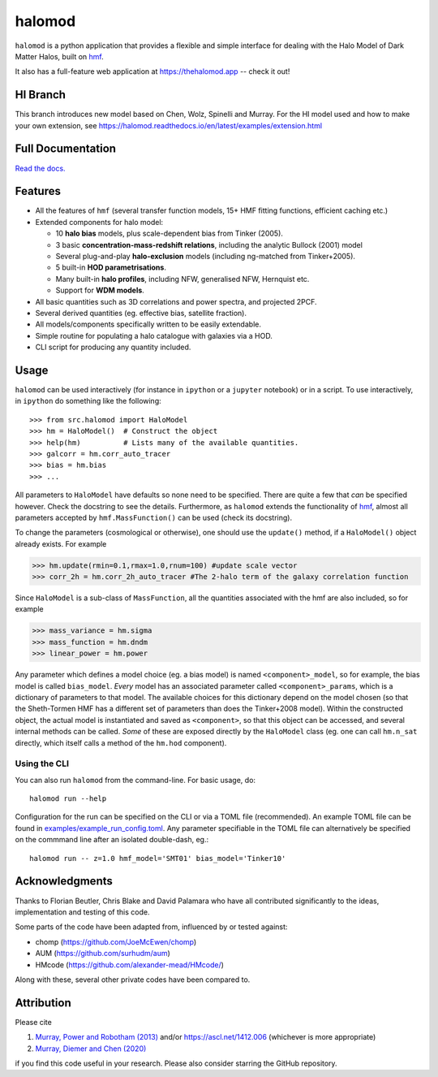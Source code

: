 halomod
=======

.. image:: https://github.com/steven-murray/halomod/workflows/Tests/badge.svg
    :target: https://github.com/steven-murray/halomod
.. image:: https://badge.fury.io/py/halomod.svg
    :target: https://badge.fury.io/py/halomod
.. image:: https://codecov.io/gh/steven-murray/halomod/branch/master/graph/badge.svg
    :target: https://codecov.io/gh/steven-murray/halomod
.. image:: https://img.shields.io/pypi/pyversions/halomod.svg
    :target: https://pypi.org/project/halomod/
.. image:: https://img.shields.io/badge/code%20style-black-000000.svg
    :target: https://github.com/psf/black

``halomod`` is a python application that provides a flexible and simple interface for
dealing with the Halo Model of Dark Matter Halos, built on
`hmf <https://github.com/steven-murray/hmf>`_.

It also has a full-feature web application at https://thehalomod.app -- check it out!

HI Branch
---------
This branch introduces new model based on Chen, Wolz, Spinelli and Murray.
For the HI model used and how to make your own extension, see https://halomod.readthedocs.io/en/latest/examples/extension.html

Full Documentation
------------------
`Read the docs. <https://halomod.readthedocs.io>`_

Features
--------
* All the features of ``hmf`` (several transfer function models, 15+ HMF fitting functions,
  efficient caching etc.)
* Extended components for halo model:

  * 10 **halo bias** models, plus scale-dependent bias from Tinker (2005).
  * 3 basic **concentration-mass-redshift relations**, including the analytic Bullock (2001) model
  * Several plug-and-play **halo-exclusion** models (including ng-matched from Tinker+2005).
  * 5 built-in **HOD parametrisations**.
  * Many built-in **halo profiles**, including NFW, generalised NFW, Hernquist etc.
  * Support for **WDM models**.

* All basic quantities such as 3D correlations and power spectra, and projected 2PCF.
* Several derived quantities (eg. effective bias, satellite fraction).
* All models/components specifically written to be easily extendable.
* Simple routine for populating a halo catalogue with galaxies via a HOD.
* CLI script for producing any quantity included.

Usage
-----
``halomod`` can be used interactively (for instance in ``ipython`` or a ``jupyter`` notebook)
or in a script.
To use interactively, in ``ipython`` do something like the following::

    >>> from src.halomod import HaloModel
    >>> hm = HaloModel()  # Construct the object
    >>> help(hm)          # Lists many of the available quantities.
    >>> galcorr = hm.corr_auto_tracer
    >>> bias = hm.bias
    >>> ...

All parameters to ``HaloModel`` have defaults so none need to be specified. There are
quite a few that *can* be specified however. Check the docstring to see the
details. Furthermore, as ``halomod`` extends the functionality of
`hmf <https://github.com/steven-murray/hmf>`_, almost all parameters accepted by
``hmf.MassFunction()`` can be used (check its docstring).

To change the parameters (cosmological or otherwise), one should use the
``update()`` method, if a ``HaloModel()`` object already exists. For example

>>> hm.update(rmin=0.1,rmax=1.0,rnum=100) #update scale vector
>>> corr_2h = hm.corr_2h_auto_tracer #The 2-halo term of the galaxy correlation function

Since ``HaloModel`` is a sub-class of ``MassFunction``, all the quantities associated
with the hmf are also included, so for example

>>> mass_variance = hm.sigma
>>> mass_function = hm.dndm
>>> linear_power = hm.power

Any parameter which defines a model choice (eg. a bias model) is named ``<component>_model``,
so for example, the bias model is called ``bias_model``. *Every* model has an associated
parameter called ``<component>_params``, which is a dictionary of parameters to that
model. The available choices for this dictionary depend on the model chosen (so that the
Sheth-Tormen HMF has a different set of parameters than does the Tinker+2008 model).
Within the constructed object, the actual model is instantiated and saved as
``<component>``, so that this object can be accessed, and several internal methods can
be called. *Some* of these are exposed directly by the ``HaloModel`` class (eg. one can
call ``hm.n_sat`` directly, which itself calls a method of the ``hm.hod`` component).

Using the CLI
~~~~~~~~~~~~~
You can also run ``halomod`` from the command-line. For basic usage, do::

    halomod run --help

Configuration for the run can be specified on the CLI or via a TOML file (recommended).
An example TOML file can be found in `examples/example_run_config.toml <examples/example_run_config>`_.
Any parameter specifiable in the TOML file can alternatively be specified on the commmand
line after an isolated double-dash, eg.::

    halomod run -- z=1.0 hmf_model='SMT01' bias_model='Tinker10'

Acknowledgments
---------------
Thanks to Florian Beutler, Chris Blake and David Palamara
who have all contributed significantly to the ideas, implementation and testing
of this code.

Some parts of the code have been adapted from, influenced by or tested against:

* chomp (https://github.com/JoeMcEwen/chomp)
* AUM  (https://github.com/surhudm/aum)
* HMcode (https://github.com/alexander-mead/HMcode/)

Along with these, several other private codes have been compared to.

Attribution
-----------
Please cite

1. `Murray, Power and Robotham (2013) <https://arxiv.org/abs/1306.6721>`_ and/or https://ascl.net/1412.006 (whichever is more appropriate)
2. `Murray, Diemer and Chen (2020) <https://arxiv.org/abs/2009.14066>`_

if you find this code useful in your research. Please also consider starring the GitHub repository.
